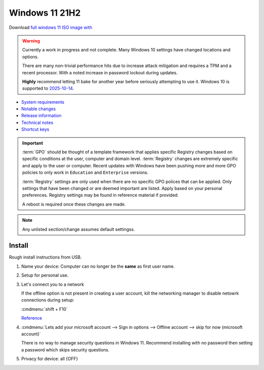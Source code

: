 .. _w11-21h2:

.. _w11-latest:

Windows 11 21H2
###############
Download `full windows 11 ISO image with <https://www.microsoft.com/software-download/windows11>`__

.. warning::
  Currently a work in progress and not complete. Many Windows 10 settings have
  changed locations and options.

  There are many non-trivial performance hits due to increase attack mitigation
  and requires a TPM and a recent processor. With a noted increase in password
  lockout during updates.

  **Highly** recommend letting 11 bake for another year before seriously
  attempting to use it. Windows 10 is supported to `2025-10-14 <https://docs.microsoft.com/en-us/lifecycle/products/windows-10-home-and-pro>`__.

* `System requirements <https://www.microsoft.com/en-us/windows/windows-11-specifications?r=1>`__
* `Notable changes <https://en.wikipedia.org/wiki/Windows_11_version_history#Version_21H2>`__
* `Release information <https://docs.microsoft.com/en-us/windows/release-health/status-windows-11-21h2>`__
* `Technical notes <https://docs.microsoft.com/en-us/windows/whats-new/windows-11-whats-new>`__
* `Shortcut keys <https://support.microsoft.com/en-us/windows/keyboard-shortcuts-in-windows-dcc61a57-8ff0-cffe-9796-cb9706c75eec>`__

.. important::
  :term:`GPO` should be thought of a template framework that applies specific
  Registry changes based on specific conditions at the user, computer and domain
  level. :term:`Registry` changes are extremely specific and apply to the user
  or computer. Recent updates with Windows have been pushing more and more GPO
  policies to only work in ``Education`` and ``Enterprise`` versions.

  :term:`Registry` settings are only used when there are no specific GPO
  polices that can be applied. Only settings that have been changed or are
  deemed important are listed. Apply based on your personal preferences.
  Registry settings may be found in reference material if provided.

  A reboot is required once these changes are made.

.. note::
  Any unlisted section/change assumes default settingss.

Install
*******
Rough install instructions from USB.

#. Name your device: Computer can no longer be the **same** as first user name.
#. Setup for personal use.
#. Let's connect you to a network

   If the offline option is not present in creating a user account, kill the
   networking manager to disable netowrk connections during setup:

   :cmdmenu:`shift + F10`

   .. code-block:: powershell
     :caption: Disable network connections temporarily.

     taskkill /F /IM oobenetworkconnectionflow.exe

   `Reference <https://hothardware.com/news/windows-11-setup-internet-connection-bypass>`__

#. :cmdmenu:`Lets add your microsoft account --> Sign in options --> Offline account --> skip for now (microsoft account)`

   There is no way to manage security questions in Windows 11. Recommend
   installing with no password then setting a password which skips security
   questions.

#. Privacy for device: all {OFF}

.. gpo::    Disable local account security questions
  :path:    Computer Configuration -->
            Administrative Templates -->
            Windows Components -->
            Credential User Interface -->
            Prevent the use of security questions for local accounts
  :value0:  ☑, {DISABLED}
  :ref:     https://www.tenforums.com/tutorials/117755-enable-disable-security-questions-local-accounts-windows-10-a.html
            https://www.cyclonis.com/windows-10-security-questions-not-secure/
  :update:  2022-01-20
  :generic:
  :open:
